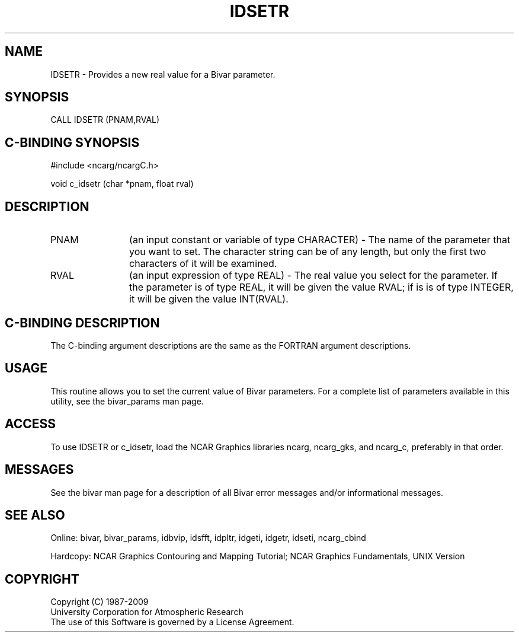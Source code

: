 .TH IDSETR 3NCARG "November 1995" UNIX "NCAR GRAPHICS"
.na
.nh
.SH NAME
IDSETR - Provides a new real value for a Bivar parameter.
.SH SYNOPSIS
CALL IDSETR (PNAM,RVAL)
.SH C-BINDING SYNOPSIS
#include <ncarg/ncargC.h>
.sp
void c_idsetr (char *pnam, float rval)
.SH DESCRIPTION 
.IP "PNAM" 12
(an input constant or variable of type CHARACTER) -
The name of the parameter that you want to set. The character string
can be of any length, but only the first two characters
of it will be examined.
.IP "RVAL" 12
(an input expression of type REAL) -
The real value you select for the parameter.  If the parameter is of type
REAL, it will be given the value RVAL; if is is of type INTEGER, it will be
given the value INT(RVAL).
.SH C-BINDING DESCRIPTION 
The C-binding argument descriptions are the same as the FORTRAN 
argument descriptions.
.SH USAGE
This routine allows you to set the current value of Bivar
parameters. For a complete list of parameters available in this 
utility, see the bivar_params man page.
.SH ACCESS
To use IDSETR or c_idsetr, load the NCAR Graphics libraries ncarg, ncarg_gks,
and ncarg_c, preferably in that order. 
.SH MESSAGES
See the bivar man page for a description of all Bivar error
messages and/or informational messages.
.SH SEE ALSO
Online:
bivar, bivar_params, idbvip, idsfft, idpltr, idgeti, idgetr, idseti,
ncarg_cbind
.sp
Hardcopy:
NCAR Graphics Contouring and Mapping Tutorial;
NCAR Graphics Fundamentals, UNIX Version
.SH COPYRIGHT
Copyright (C) 1987-2009
.br
University Corporation for Atmospheric Research
.br
The use of this Software is governed by a License Agreement.
